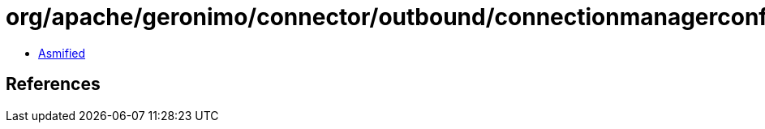 = org/apache/geronimo/connector/outbound/connectionmanagerconfig/PartitionedPool.class

 - link:PartitionedPool-asmified.java[Asmified]

== References

